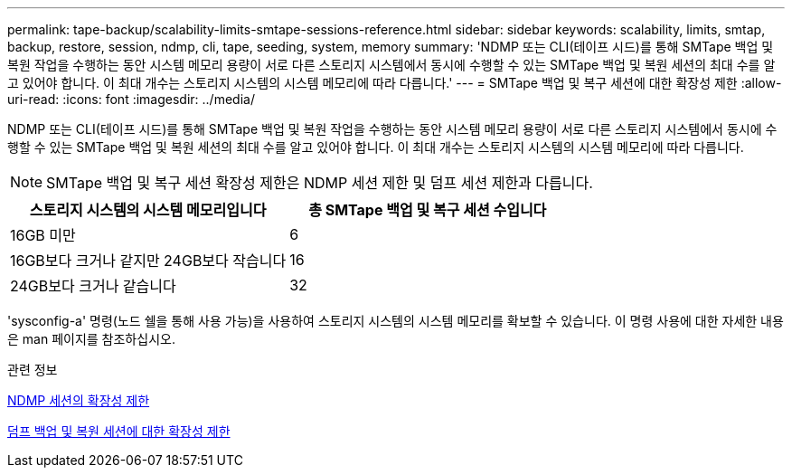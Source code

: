 ---
permalink: tape-backup/scalability-limits-smtape-sessions-reference.html 
sidebar: sidebar 
keywords: scalability, limits, smtap, backup, restore, session, ndmp, cli, tape, seeding, system, memory 
summary: 'NDMP 또는 CLI(테이프 시드)를 통해 SMTape 백업 및 복원 작업을 수행하는 동안 시스템 메모리 용량이 서로 다른 스토리지 시스템에서 동시에 수행할 수 있는 SMTape 백업 및 복원 세션의 최대 수를 알고 있어야 합니다. 이 최대 개수는 스토리지 시스템의 시스템 메모리에 따라 다릅니다.' 
---
= SMTape 백업 및 복구 세션에 대한 확장성 제한
:allow-uri-read: 
:icons: font
:imagesdir: ../media/


[role="lead"]
NDMP 또는 CLI(테이프 시드)를 통해 SMTape 백업 및 복원 작업을 수행하는 동안 시스템 메모리 용량이 서로 다른 스토리지 시스템에서 동시에 수행할 수 있는 SMTape 백업 및 복원 세션의 최대 수를 알고 있어야 합니다. 이 최대 개수는 스토리지 시스템의 시스템 메모리에 따라 다릅니다.

[NOTE]
====
SMTape 백업 및 복구 세션 확장성 제한은 NDMP 세션 제한 및 덤프 세션 제한과 다릅니다.

====
|===
| 스토리지 시스템의 시스템 메모리입니다 | 총 SMTape 백업 및 복구 세션 수입니다 


 a| 
16GB 미만
 a| 
6



 a| 
16GB보다 크거나 같지만 24GB보다 작습니다
 a| 
16



 a| 
24GB보다 크거나 같습니다
 a| 
32

|===
'sysconfig-a' 명령(노드 쉘을 통해 사용 가능)을 사용하여 스토리지 시스템의 시스템 메모리를 확보할 수 있습니다. 이 명령 사용에 대한 자세한 내용은 man 페이지를 참조하십시오.

.관련 정보
xref:scalability-limits-ndmp-sessions-reference.adoc[NDMP 세션의 확장성 제한]

xref:scalability-limits-dump-backup-restore-sessions-concept.adoc[덤프 백업 및 복원 세션에 대한 확장성 제한]
